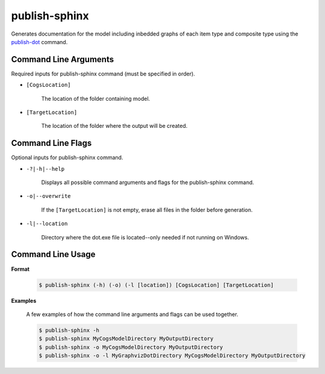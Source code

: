 publish-sphinx
~~~~~~~~~~~~~~
Generates documentation for the model including inbedded graphs of each item type and composite type using the `publish-dot <../publish-dot/index.html>`_ command.

Command Line Arguments
----------------------
Required inputs for publish-sphinx command (must be specified in order).

* ``[CogsLocation]`` 

    The location of the folder containing model.

* ``[TargetLocation]`` 

    The location of the folder where the output will be created.

Command Line Flags
----------------------
Optional inputs for publish-sphinx command.

* ``-?|-h|--help``

    Displays all possible command arguments and flags for the publish-sphinx command.

* ``-o|--overwrite``

    If the ``[TargetLocation]`` is not empty, erase all files in the folder before generation.

* ``-l|--location``

    Directory where the dot.exe file is located--only needed if not running on Windows.

Command Line Usage
-------------------
**Format**

    .. code-block:: bash

        $ publish-sphinx (-h) (-o) (-l [location]) [CogsLocation] [TargetLocation]

**Examples**

    A few examples of how the command line arguments and flags can be used together.

    .. code-block:: bash

        $ publish-sphinx -h
        $ publish-sphinx MyCogsModelDirectory MyOutputDirectory
        $ publish-sphinx -o MyCogsModelDirectory MyOutputDirectory
        $ publish-sphinx -o -l MyGraphvizDotDirectory MyCogsModelDirectory MyOutputDirectory
